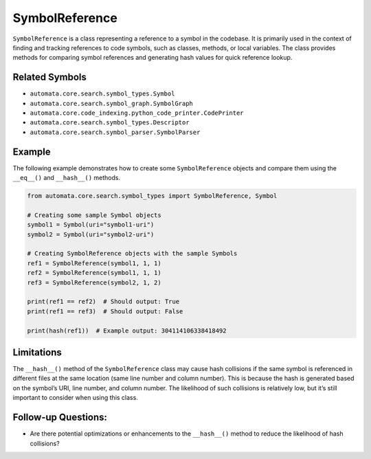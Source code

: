 SymbolReference
===============

``SymbolReference`` is a class representing a reference to a symbol in
the codebase. It is primarily used in the context of finding and
tracking references to code symbols, such as classes, methods, or local
variables. The class provides methods for comparing symbol references
and generating hash values for quick reference lookup.

Related Symbols
---------------

-  ``automata.core.search.symbol_types.Symbol``
-  ``automata.core.search.symbol_graph.SymbolGraph``
-  ``automata.core.code_indexing.python_code_printer.CodePrinter``
-  ``automata.core.search.symbol_types.Descriptor``
-  ``automata.core.search.symbol_parser.SymbolParser``

Example
-------

The following example demonstrates how to create some
``SymbolReference`` objects and compare them using the ``__eq__()`` and
``__hash__()`` methods.

.. code:: python

   from automata.core.search.symbol_types import SymbolReference, Symbol

   # Creating some sample Symbol objects
   symbol1 = Symbol(uri="symbol1-uri")
   symbol2 = Symbol(uri="symbol2-uri")

   # Creating SymbolReference objects with the sample Symbols
   ref1 = SymbolReference(symbol1, 1, 1)
   ref2 = SymbolReference(symbol1, 1, 1)
   ref3 = SymbolReference(symbol2, 1, 2)

   print(ref1 == ref2)  # Should output: True
   print(ref1 == ref3)  # Should output: False

   print(hash(ref1))  # Example output: 304114106338418492

Limitations
-----------

The ``__hash__()`` method of the ``SymbolReference`` class may cause
hash collisions if the same symbol is referenced in different files at
the same location (same line number and column number). This is because
the hash is generated based on the symbol’s URI, line number, and column
number. The likelihood of such collisions is relatively low, but it’s
still important to consider when using this class.

Follow-up Questions:
--------------------

-  Are there potential optimizations or enhancements to the
   ``__hash__()`` method to reduce the likelihood of hash collisions?
